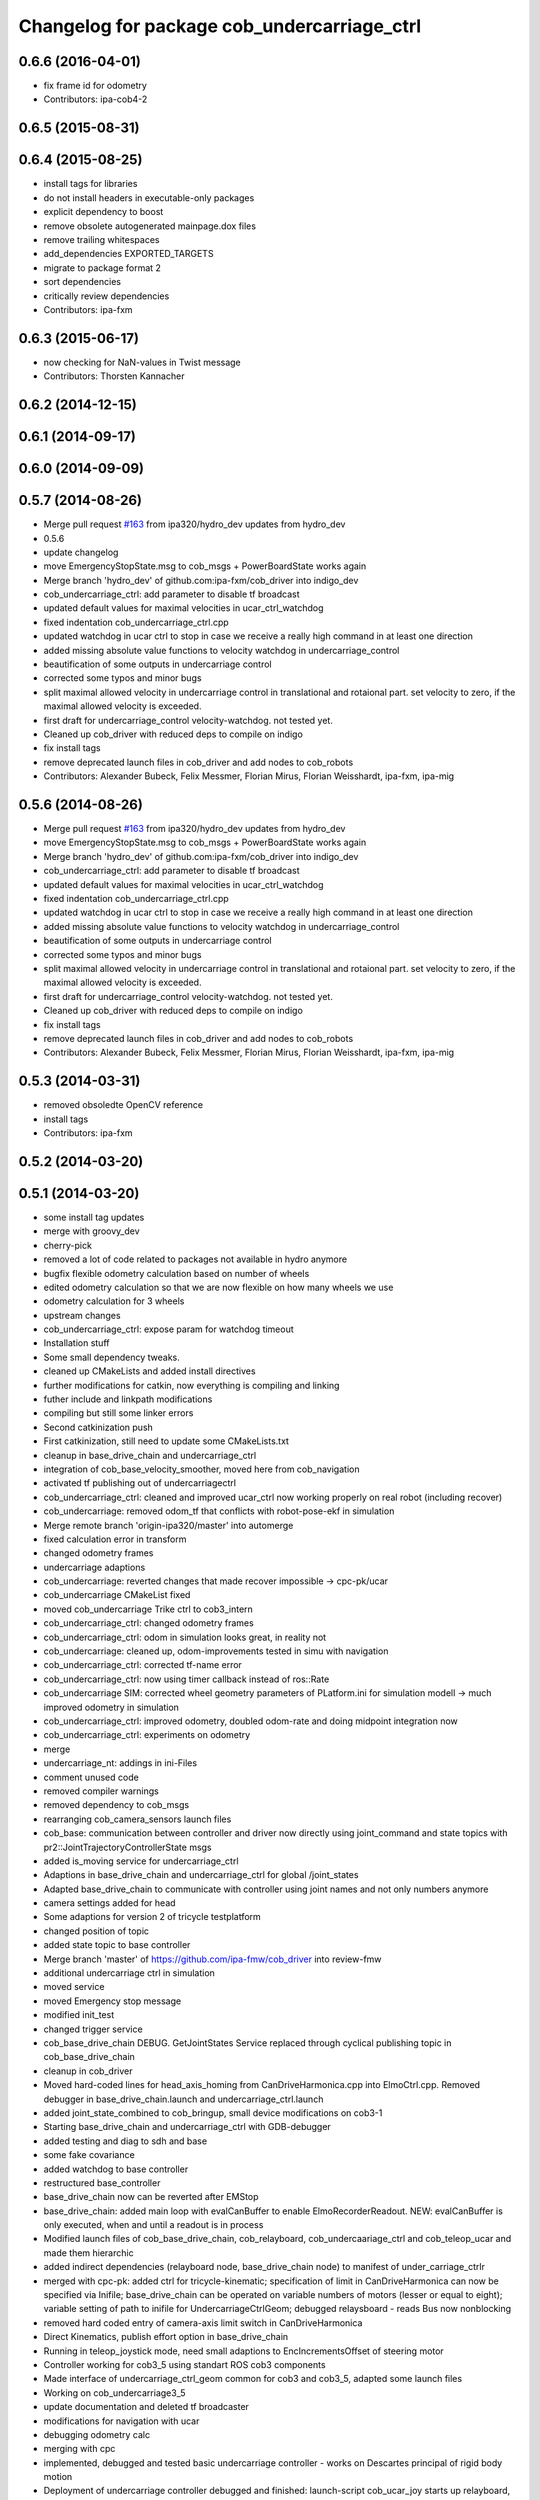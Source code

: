 ^^^^^^^^^^^^^^^^^^^^^^^^^^^^^^^^^^^^^^^^^^^^
Changelog for package cob_undercarriage_ctrl
^^^^^^^^^^^^^^^^^^^^^^^^^^^^^^^^^^^^^^^^^^^^

0.6.6 (2016-04-01)
------------------
* fix frame id for odometry
* Contributors: ipa-cob4-2

0.6.5 (2015-08-31)
------------------

0.6.4 (2015-08-25)
------------------
* install tags for libraries
* do not install headers in executable-only packages
* explicit dependency to boost
* remove obsolete autogenerated mainpage.dox files
* remove trailing whitespaces
* add_dependencies EXPORTED_TARGETS
* migrate to package format 2
* sort dependencies
* critically review dependencies
* Contributors: ipa-fxm

0.6.3 (2015-06-17)
------------------
* now checking for NaN-values in Twist message
* Contributors: Thorsten Kannacher

0.6.2 (2014-12-15)
------------------

0.6.1 (2014-09-17)
------------------

0.6.0 (2014-09-09)
------------------

0.5.7 (2014-08-26)
------------------
* Merge pull request `#163 <https://github.com/ipa320/cob_driver/issues/163>`_ from ipa320/hydro_dev
  updates from hydro_dev
* 0.5.6
* update changelog
* move EmergencyStopState.msg to cob_msgs + PowerBoardState works again
* Merge branch 'hydro_dev' of github.com:ipa-fxm/cob_driver into indigo_dev
* cob_undercarriage_ctrl: add parameter to disable tf broadcast
* updated default values for maximal velocities in ucar_ctrl_watchdog
* fixed indentation cob_undercarriage_ctrl.cpp
* updated watchdog in ucar ctrl to stop in case we receive a really high command in at least one direction
* added missing absolute value functions to velocity watchdog in undercarriage_control
* beautification of some outputs in undercarriage control
* corrected some typos and minor bugs
* split maximal allowed velocity in undercarriage control in translational and rotaional part. set velocity to zero, if the maximal allowed velocity is exceeded.
* first draft for undercarriage_control velocity-watchdog. not tested yet.
* Cleaned up cob_driver with reduced deps to compile on indigo
* fix install tags
* remove deprecated launch files in cob_driver and add nodes to cob_robots
* Contributors: Alexander Bubeck, Felix Messmer, Florian Mirus, Florian Weisshardt, ipa-fxm, ipa-mig

0.5.6 (2014-08-26)
------------------
* Merge pull request `#163 <https://github.com/ipa320/cob_driver/issues/163>`_ from ipa320/hydro_dev
  updates from hydro_dev
* move EmergencyStopState.msg to cob_msgs + PowerBoardState works again
* Merge branch 'hydro_dev' of github.com:ipa-fxm/cob_driver into indigo_dev
* cob_undercarriage_ctrl: add parameter to disable tf broadcast
* updated default values for maximal velocities in ucar_ctrl_watchdog
* fixed indentation cob_undercarriage_ctrl.cpp
* updated watchdog in ucar ctrl to stop in case we receive a really high command in at least one direction
* added missing absolute value functions to velocity watchdog in undercarriage_control
* beautification of some outputs in undercarriage control
* corrected some typos and minor bugs
* split maximal allowed velocity in undercarriage control in translational and rotaional part. set velocity to zero, if the maximal allowed velocity is exceeded.
* first draft for undercarriage_control velocity-watchdog. not tested yet.
* Cleaned up cob_driver with reduced deps to compile on indigo
* fix install tags
* remove deprecated launch files in cob_driver and add nodes to cob_robots
* Contributors: Alexander Bubeck, Felix Messmer, Florian Mirus, Florian Weisshardt, ipa-fxm, ipa-mig

0.5.3 (2014-03-31)
------------------
* removed obsoledte OpenCV reference
* install tags
* Contributors: ipa-fxm

0.5.2 (2014-03-20)
------------------

0.5.1 (2014-03-20)
------------------
* some install tag updates
* merge with groovy_dev
* cherry-pick
* removed a lot of code related to packages not available in hydro anymore
* bugfix flexible odometry calculation based on number of wheels
* edited odometry calculation so that we are now flexible on how many wheels we use
* odometry calculation for 3 wheels
* upstream changes
* cob_undercarriage_ctrl: expose param for watchdog timeout
* Installation stuff
* Some small dependency tweaks.
* cleaned up CMakeLists and added install directives
* further modifications for catkin, now everything is compiling and linking
* futher include and linkpath modifications
* compiling but still some linker errors
* Second catkinization push
* First catkinization, still need to update some CMakeLists.txt
* cleanup in base_drive_chain and undercarriage_ctrl
* integration of cob_base_velocity_smoother, moved here from cob_navigation
* activated tf publishing out of undercarriagectrl
* cob_undercarriage_ctrl: cleaned and improved ucar_ctrl now working properly on real robot (including recover)
* cob_undercarriage: removed odom_tf that conflicts with robot-pose-ekf in simulation
* Merge remote branch 'origin-ipa320/master' into automerge
* fixed calculation error in transform
* changed odometry frames
* undercarriage adaptions
* cob_undercarriage: reverted changes that made recover impossible -> cpc-pk/ucar
* cob_undercarriage CMakeList fixed
* moved cob_undercarriage Trike ctrl to cob3_intern
* cob_undercarriage_ctrl: changed odometry frames
* cob_undercarriage_ctrl: odom in simulation looks great, in reality not
* cob_undercarriage: cleaned up, odom-improvements tested in simu with navigation
* cob_undercarriage_ctrl: corrected tf-name error
* cob_undercarriage_ctrl: now using timer callback instead of ros::Rate
* cob_undercarriage SIM: corrected wheel geometry parameters of PLatform.ini for simulation modell -> much improved odometry in simulation
* cob_undercarriage_ctrl: improved odometry, doubled odom-rate and doing midpoint integration now
* cob_undercarriage_ctrl: experiments on odometry
* merge
* undercarriage_nt: addings in ini-Files
* comment unused code
* removed compiler warnings
* removed dependency to cob_msgs
* rearranging cob_camera_sensors launch files
* cob_base: communication between controller and driver now directly using joint_command and state topics with pr2::JointTrajectoryControllerState msgs
* added is_moving service for undercarriage_ctrl
* Adaptions in base_drive_chain and undercarriage_ctrl for global /joint_states
* Adapted base_drive_chain to communicate with controller using joint names and not only numbers anymore
* camera settings added for head
* Some adaptions for version 2 of tricycle testplatform
* changed position of topic
* added state topic to base controller
* Merge branch 'master' of https://github.com/ipa-fmw/cob_driver into review-fmw
* additional undercarriage ctrl in simulation
* moved service
* moved Emergency stop message
* modified init_test
* changed trigger service
* cob_base_drive_chain DEBUG. GetJointStates Service replaced through cyclical publishing topic in cob_base_drive_chain
* cleanup in cob_driver
* Moved hard-coded lines for head_axis_homing from CanDriveHarmonica.cpp into ElmoCtrl.cpp. Removed debugger in base_drive_chain.launch and undercarriage_ctrl.launch
* added joint_state_combined to cob_bringup, small device modifications on cob3-1
* Starting base_drive_chain and undercarriage_ctrl with GDB-debugger
* added testing and diag to sdh and base
* some fake covariance
* added watchdog to base controller
* restructured base_controller
* base_drive_chain now can be reverted after EMStop
* base_drive_chain: added main loop with evalCanBuffer to enable ElmoRecorderReadout. NEW: evalCanBuffer is only executed, when and until a readout is in process
* Modified launch files of cob_base_drive_chain, cob_relayboard, cob_undercaariage_ctrl and cob_teleop_ucar and made them hierarchic
* added indirect dependencies (relayboard node, base_drive_chain node) to manifest of under_carriage_ctrlr
* merged with cpc-pk: added ctrl for tricycle-kinematic; specification of limit in CanDriveHarmonica can now be specified via Inifile; base_drive_chain can be operated on variable numbers of motors (lesser or equal to eight); variable setting of path to inifile for UndercarriageCtrlGeom; debugged relaysboard - reads Bus now nonblocking
* removed hard coded entry of camera-axis limit switch in CanDriveHarmonica
* Direct Kinematics, publish effort option in base_drive_chain
* Running in teleop_joystick mode, need small adaptions to EncIncrementsOffset of steering motor
* Controller working for cob3_5 using standart ROS cob3 components
* Made interface of undercarriage_ctrl_geom common for cob3 and cob3_5, adapted some launch files
* Working on cob_undercarriage3_5
* update documentation and deleted tf broadcaster
* modifications for navigation with ucar
* debugging odometry calc
* merging with cpc
* implemented, debugged and tested basic undercarriage controller - works on Descartes principal of rigid body motion
* Deployment of undercarriage controller debugged and finished: launch-script cob_ucar_joy starts up relayboard, base_drive_chain and controller; also remaps topics and services in correct namespaces. Debugging of controller itself is work in progress: simplified and removed old stuff - code compiles - controller runs but appaerently has some bugs -> may not yet be used
* Merge branch 'review-cpc'
* updated simulation files
* debugging undercarriage drivers (base_drive_chain + relayboard + ucar_ctrl) - work in progress
* cleanup in cob_driver
* renamed pltf_command topic in ucarctrl
* debugged ucar controller and base drive chain node - still not running
* Implemented base controller - cob_undercarriage_ctrl - based on principle of rigid body motion; controller is not yet tested on hardware; moreover, not yet used: parameterserver for initializing controller, urdf-file to associate joints; also removed some bugs from base_drive_chain
* added files for undercarriage controller
* Contributors: Alexander Bubeck, Christian, Christian Connette, Richard Bormann, abubeck, cob, cpc, cpc-pk, fmw-jk, ipa-cpc, ipa-fmw, ipa-frm, ipa-fxm, ipa-mig, ipa-srd

